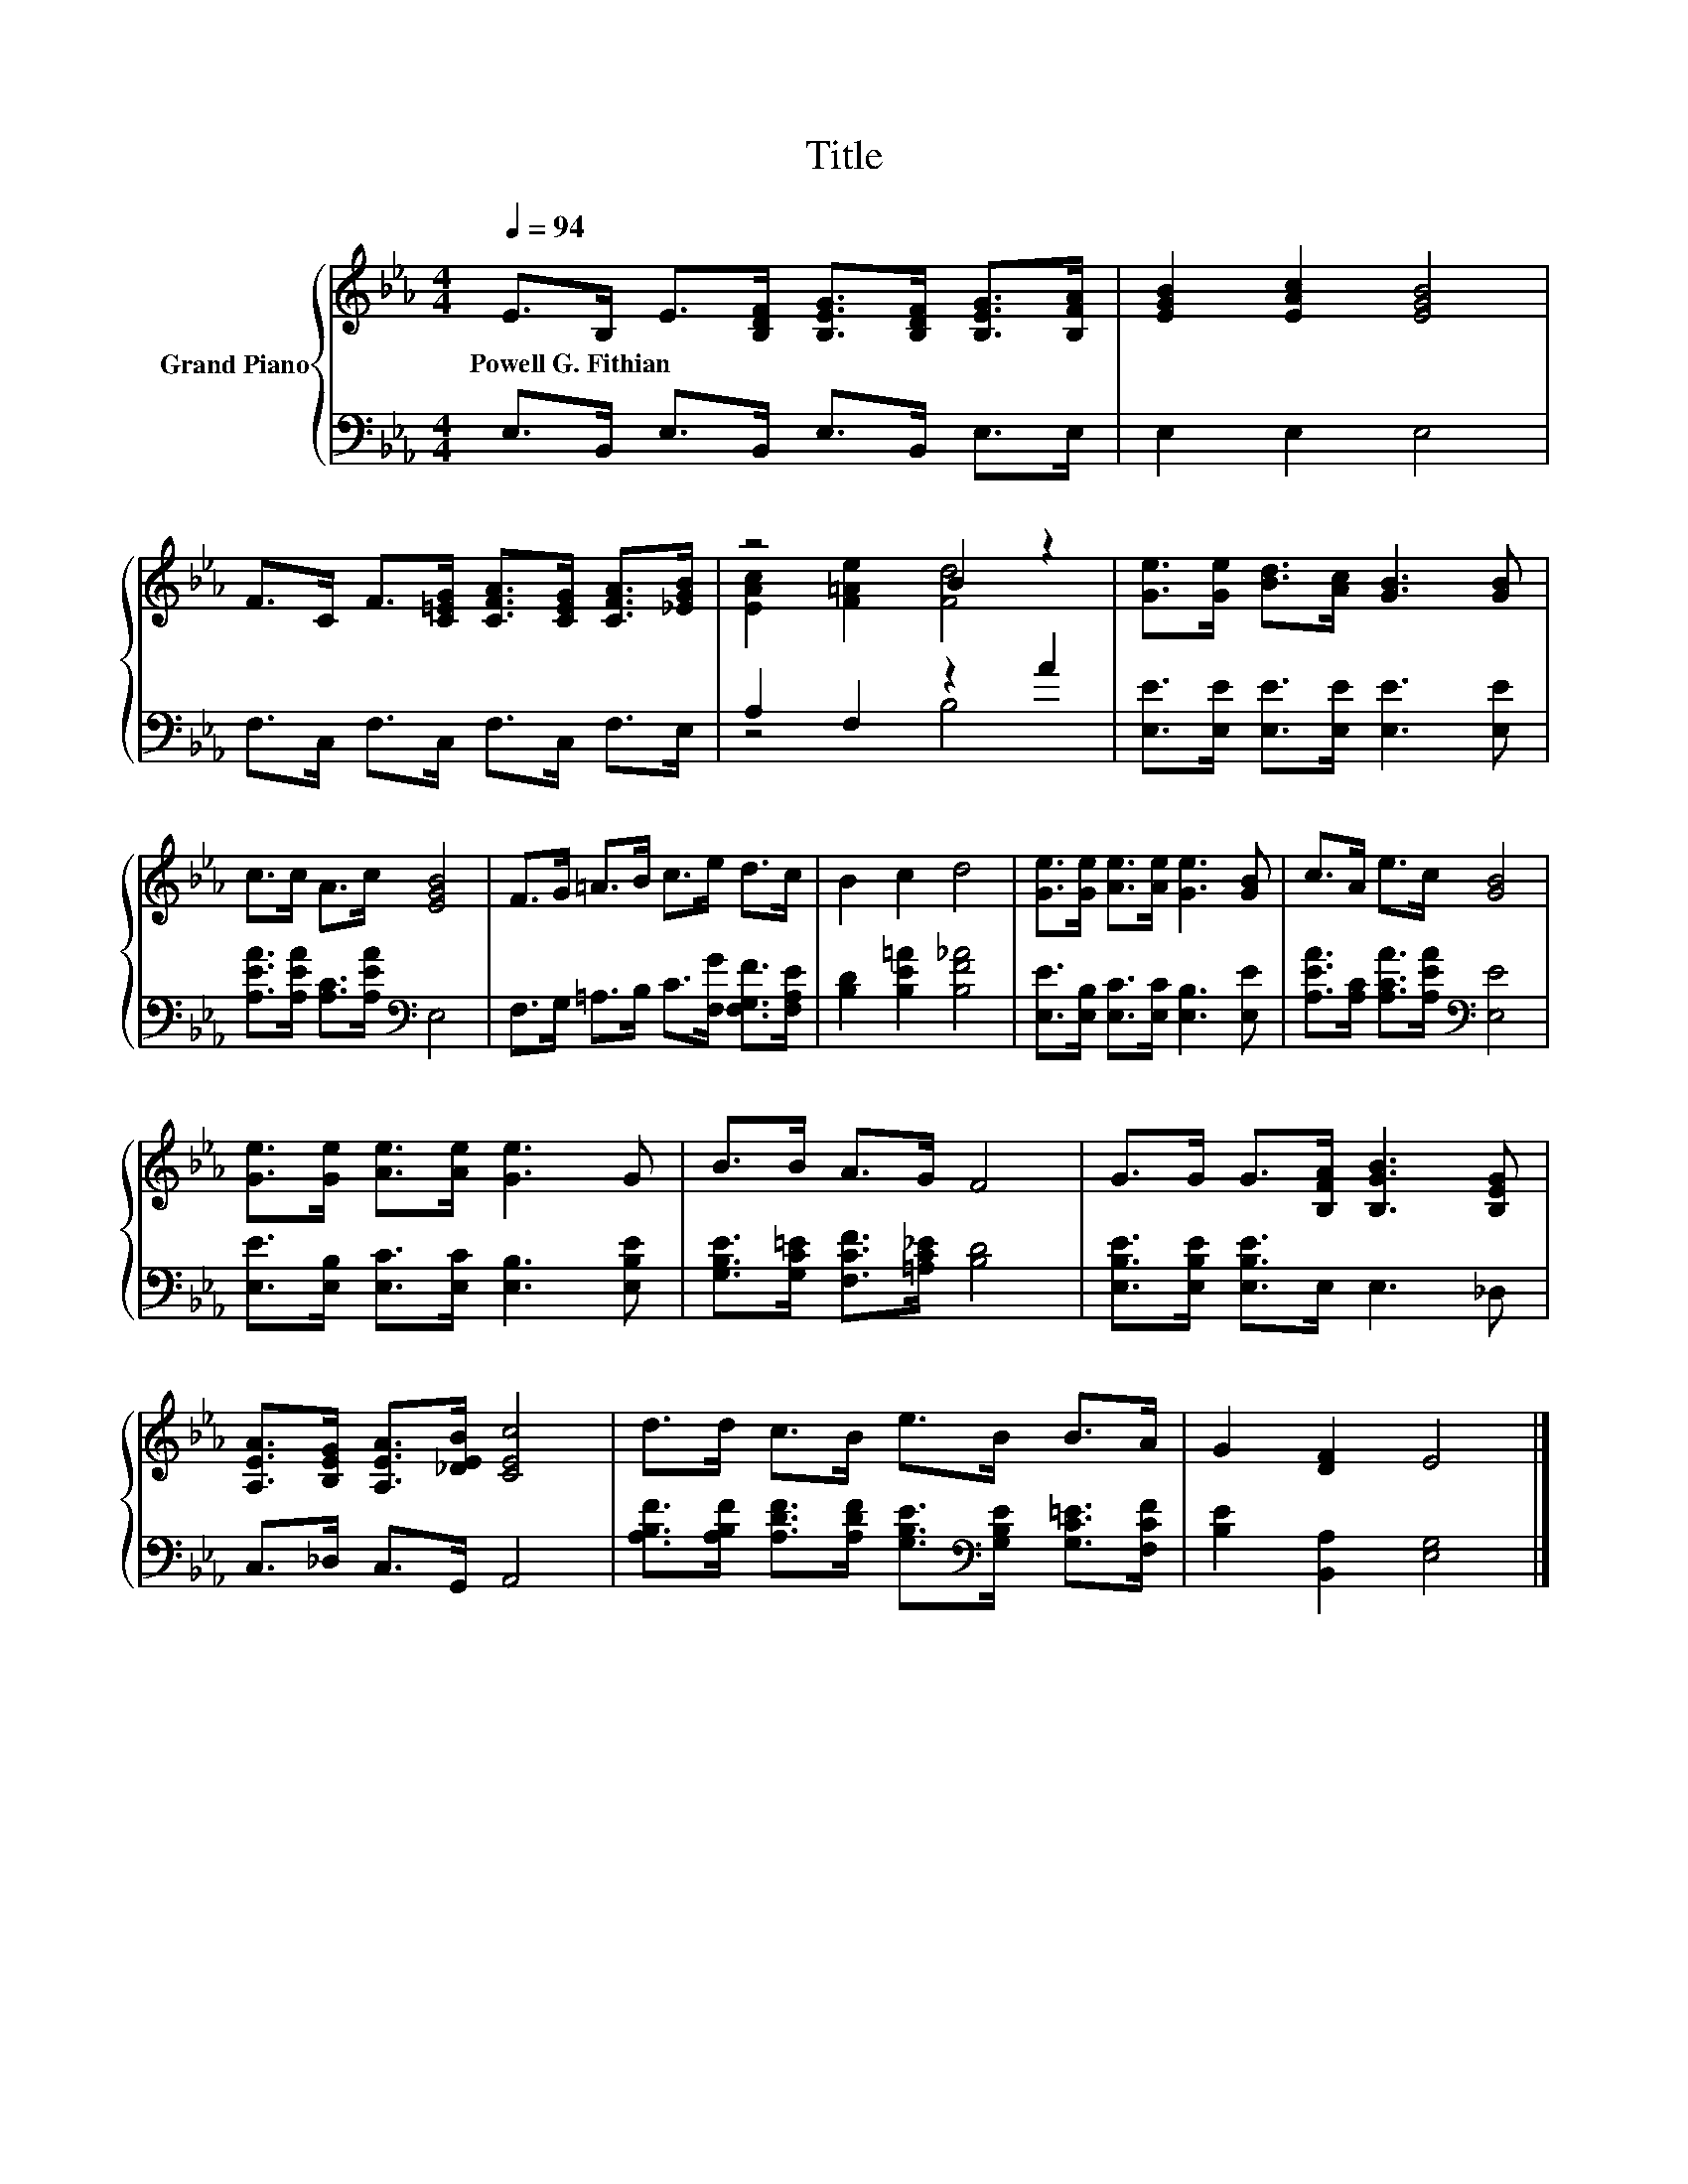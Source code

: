 X:1
T:Title
%%score { ( 1 3 ) | ( 2 4 ) }
L:1/8
Q:1/4=94
M:4/4
K:Eb
V:1 treble nm="Grand Piano"
V:3 treble 
V:2 bass 
V:4 bass 
V:1
 E>B, E>[B,DF] [B,EG]>[B,DF] [B,EG]>[B,FA] | [EGB]2 [EAc]2 [EGB]4 | %2
w: Powell~G.~Fithian * * * * * * *||
 F>C F>[C=EG] [CFA]>[CEG] [CFA]>[_EGB] | z4 B2 z2 | [Ge]>[Ge] [Bd]>[Ac] [GB]3 [GB] | %5
w: |||
 c>c A>c [EGB]4 | F>G =A>B c>e d>c | B2 c2 d4 | [Ge]>[Ge] [Ae]>[Ae] [Ge]3 [GB] | c>A e>c [GB]4 | %10
w: |||||
 [Ge]>[Ge] [Ae]>[Ae] [Ge]3 G | B>B A>G F4 | G>G G>[B,FA] [B,GB]3 [B,EG] | %13
w: |||
 [A,EA]>[B,EG] [A,EA]>[_DEB] [CEc]4 | d>d c>B e>B B>A | G2 [DF]2 E4 |] %16
w: |||
V:2
 E,>B,, E,>B,, E,>B,, E,>E, | E,2 E,2 E,4 | F,>C, F,>C, F,>C, F,>E, | A,2 F,2 z2 A2 | %4
 [E,E]>[E,E] [E,E]>[E,E] [E,E]3 [E,E] | [A,EA]>[A,EA] [A,C]>[A,EA][K:bass] E,4 | %6
 F,>G, =A,>B, C>[F,G] [F,G,F]>[F,A,E] | [B,D]2 [B,E=A]2 [B,F_A]4 | %8
 [E,E]>[E,B,] [E,C]>[E,C] [E,B,]3 [E,E] | [A,EA]>[A,C] [A,CA]>[A,EA][K:bass] [E,E]4 | %10
 [E,E]>[E,B,] [E,C]>[E,C] [E,B,]3 [E,B,E] | [G,B,E]>[G,C=E] [F,CF]>[=A,C_E] [B,D]4 | %12
 [E,B,E]>[E,B,E] [E,B,E]>E, E,3 _D, | C,>_D, C,>G,, A,,4 | %14
 [A,B,F]>[A,B,F] [A,DF]>[A,DF] [G,B,E]>[K:bass][G,B,E] [G,C=E]>[F,CF] | [B,E]2 [B,,A,]2 [E,G,]4 |] %16
V:3
 x8 | x8 | x8 | [EAc]2 [F=Ae]2 [Fd]4 | x8 | x8 | x8 | x8 | x8 | x8 | x8 | x8 | x8 | x8 | x8 | x8 |] %16
V:4
 x8 | x8 | x8 | z4 B,4 | x8 | x4[K:bass] x4 | x8 | x8 | x8 | x4[K:bass] x4 | x8 | x8 | x8 | x8 | %14
 x11/2[K:bass] x5/2 | x8 |] %16

